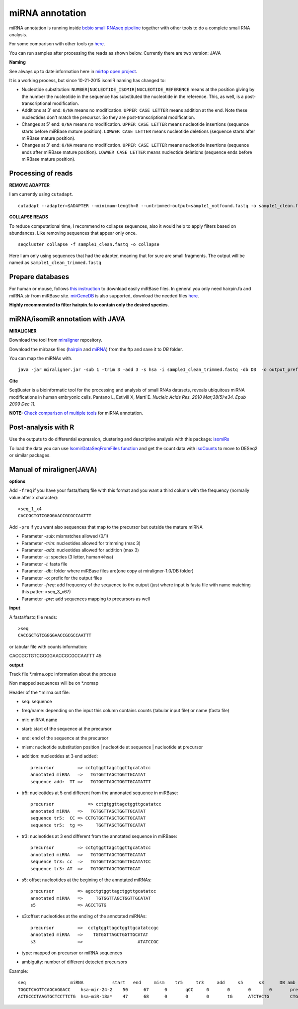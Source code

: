 .. _mirna_annotation:


***************
miRNA annotation
***************

miRNA annotation is running inside `bcbio small RNAseq pipeline <https://bcbio-nextgen.readthedocs.org/en/latest/contents/pipelines.html#smallrna-seq>`_ together with other tools to do a complete
small RNA analysis.

For some comparison with other tools go `here <https://github.com/lpantano/mypubs/blob/master/mirna/mirannotation/stats.md>`_.

You can run samples after processing the reads as shown below.
Currently there are two version: JAVA 

**Naming**

See always up to date information here in `mirtop open project <https://github.com/miRTop/incubator/blob/master/isomirs/isomir_naming.md>`_.

It is a working process, but since 10-21-2015 isomiR naming has changed to:

* Nucleotide substitution: ``NUMBER|NUCLEOTIDE_ISOMIR|NUCLEOTIDE_REFERENCE`` means at the position giving by the number the nucleotide in the sequence has substituted the nucleotide in the reference. This, as well, is a post-transcriptional modification.
* Additions at 3' end: ``0/NA`` means no modification. ``UPPER CASE LETTER`` means addition at the end. Note these nucleotides don't match the precursor. So they are post-transcriptional modification.
* Changes at 5' end: ``0/NA`` means no modification. ``UPPER CASE LETTER`` means nucleotide insertions (sequence starts before miRBase mature position). ``LOWWER CASE LETTER`` means nucleotide deletions (sequence starts after miRBase mature position).
* Changes at 3' end: ``0/NA`` means no modification. ``UPPER CASE LETTER`` means nucleotide insertions (sequence ends after miRBase mature position). ``LOWWER CASE LETTER`` means nucleotide deletions (sequence ends before miRBase mature position).

Processing of reads
-------------------

**REMOVE ADAPTER**

I am currently using ``cutadapt``.

::

    cutadapt --adapter=$ADAPTER --minimum-length=8 --untrimmed-output=sample1_notfound.fastq -o sample1_clean.fastq -m 17 --overlap=8 sample1.fastq 

**COLLAPSE READS**

To reduce computational time, I recommend to collapse sequences, also it would help to apply filters based on abundances.
Like removing sequences that appear only once.

::

   seqcluster collapse -f sample1_clean.fastq -o collapse

Here I am only using sequences that had the adapter, meaning that for sure are small fragments. The output will be named as ``sample1_clean_trimmed.fastq``


Prepare databases
-----------------

For human or mouse, follows `this instruction <http://seqcluster.readthedocs.org/installation.html#data>`_ to download easily miRBase files. In general you only need hairpin.fa and miRNA.str from miRBase site. `mirGeneDB <http://mirgenedb.org>`_ is also supported, download the needed files `here <https://github.com/lpantano/small_rna_annotation/tree/master/mirgenedb>`_. 

**Highly recommended to filter hairpin.fa to contain only the desired species.**

miRNA/isomiR annotation with JAVA
---------------------------------

**MIRALIGNER**

Download the tool from `miraligner`_ repository. 

.. _miraligner: https://github.com/lpantano/seqbuster/raw/miraligner/modules/miraligner/miraligner.jar

Download the mirbase files (`hairpin`_ and `miRNA`_) from the ftp and save it to `DB` folder.

.. _hairpin: ftp://mirbase.org/pub/mirbase/CURRENT/hairpin.fa.zip
.. _miRNA: ftp://mirbase.org/pub/mirbase/CURRENT/miRNA.str.zip

You can map the miRNAs with.

::

     java -jar miraligner.jar -sub 1 -trim 3 -add 3 -s hsa -i sample1_clean_trimmed.fastq -db DB  -o output_prefix 


**Cite**

SeqBuster is a bioinformatic tool for the processing and analysis of small RNAs datasets, reveals ubiquitous miRNA modifications in human embryonic cells. Pantano L, Estivill X, Martí E. *Nucleic Acids Res. 2010 Mar;38(5):e34. Epub 2009 Dec 11.*

**NOTE:** `Check comparison of multiple tools <https://github.com/lpantano/mypubs/blob/master/mirna/mirannotation/stats.md>`_ for miRNA annotation.

Post-analysis with R
--------------------

Use the outputs to do differential expression, clustering and descriptive analysis with this package: `isomiRs <https://github.com/lpantano/isomiRs>`_

To load the data you can use `IsomirDataSeqFromFiles function  <http://lpantano.github.io/isomiRs/reference/IsomirDataSeqFromFiles.html>`_ and get the count data with `isoCounts <http://lpantano.github.io/isomiRs/reference/isoCounts.html>`_ to move to DESeq2 or similar packages.

Manual of miraligner(JAVA)
--------------------------

**options**

Add ``-freq`` if you have your fasta/fastq file with this format and you want a third column with the frequency (normally value after x character)::


    >seq_1_x4
    CACCGCTGTCGGGGAACCGCGCCAATTT


Add ``-pre`` if you want also sequences that map to the precursor but outside the mature miRNA


* Parameter `-sub`: mismatches allowed (0/1)
* Parameter `-trim`: nucleotides allowed for trimming (max 3)
* Parameter `-add`: nucleotides allowed for addition (max 3)
* Parameter `-s`: species (3 letter, human=>hsa)
* Parameter `-i`: fasta file
* Parameter `-db`: folder where miRBase files are(one copy at miraligner-1.0/DB folder)
* Parameter `-o`: prefix for the output files
* Parameter `-freq`: add frequency of the sequence to the output (just where input is fasta file with name matching this patter: >seq_3_x67)
* Parameter `-pre`: add sequences mapping to precursors as well

**input**

A fasta/fastq file reads::

    >seq
    CACCGCTGTCGGGGAACCGCGCCAATTT

or tabular file with counts information::

CACCGCTGTCGGGGAACCGCGCCAATTT 45

**output**

Track file *.mirna.opt: information about the process

Non mapped sequences will be on *.nomap

Header of the *.mirna.out file:

* seq: sequence
* freq/name: depending on the input this column contains counts (tabular input file) or name (fasta file)
* mir: miRNA name
* start: start of the sequence at the precursor
* end: end of the sequence at the precursor
* mism: nucleotide substitution position | nucleotide at sequence | nucleotide at precursor
* addition: nucleotides at 3 end added::


    precursor         => cctgtggttagctggttgcatatcc
    annotated miRNA   =>   TGTGGTTAGCTGGTTGCATAT
    sequence add:  TT =>   TGTGGTTAGCTGGTTGCATATTT


* tr5: nucleotides at 5 end different from the annonated sequence in miRBase::


	precursor 	      => cctgtggttagctggttgcatatcc
	annotated miRNA   =>   TGTGGTTAGCTGGTTGCATAT
	sequence tr5:  CC => CCTGTGGTTAGCTGGTTGCATAT
	sequence tr5:  tg =>     TGGTTAGCTGGTTGCATAT


* tr3: nucleotides at 3 end different from the annotated sequence in miRBase::


    precursor         => cctgtggttagctggttgcatatcc
    annotated miRNA   =>   TGTGGTTAGCTGGTTGCATAT
    sequence tr3: cc  =>   TGTGGTTAGCTGGTTGCATATCC
    sequence tr3: AT  =>   TGTGGTTAGCTGGTTGCAT

* s5: offset nucleotides at the begining of the annotated miRNAs::


    precursor         => agcctgtggttagctggttgcatatcc
    annotated miRNA   =>     TGTGGTTAGCTGGTTGCATAT
    s5                => AGCCTGTG


* s3:offset nucleotides at the ending of the annotated miRNAs::
 

    precursor         =>  cctgtggttagctggttgcatatccgc
    annotated miRNA   =>    TGTGGTTAGCTGGTTGCATAT
    s3                =>                     ATATCCGC


* type: mapped on precursor or miRNA sequences
* ambiguity: number of different detected precursors

Example::

    seq			miRNA		start	end	mism	tr5	tr3	add	s5	s3	DB amb
    TGGCTCAGTTCAGCAGGACC    hsa-mir-24-2    50      67      0       qCC     0       0       0       0       precursor 1
    ACTGCCCTAAGTGCTCCTTCTG  hsa-miR-18a*    47      68      0       0       0       tG      ATCTACTG        CTGGCA  miRNA 1
